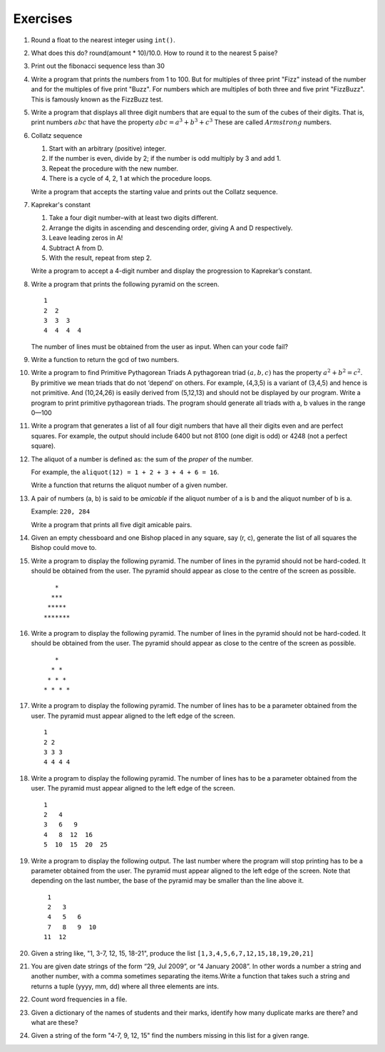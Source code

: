 Exercises
=========

1. Round a float to the nearest integer using ``int()``. 

#. What does this do? round(amount * 10)/10.0. How to round it to the nearest
   5 paise?

#. Print out the fibonacci sequence less than 30

#. Write a program that prints the numbers from 1 to 100. But for multiples
   of three print "Fizz" instead of the number and for the multiples of five
   print "Buzz". For numbers which are multiples of both three and five print
   "FizzBuzz". This is famously known as the FizzBuzz test. 

#. Write a program that displays all three digit numbers that are equal to
   the sum of the cubes of their digits. That is, print numbers :math:`$abc$`
   that have the property :math:`$abc = a^3 + b^3 + c^3$` These are called
   :math:`$Armstrong$` numbers.

#. Collatz sequence                                              
                                                                 
   #. Start with an arbitrary (positive) integer.                
   #. If the number is even, divide by 2; if the number is odd multiply by 3
      and add 1.
   #. Repeat the procedure with the new number.                  
   #. There is a cycle of 4, 2, 1 at which the procedure loops.  
                                                                 
   Write a program that accepts the starting value and prints out the Collatz
   sequence.

#. Kaprekar's constant                                             
                                                                   
   #. Take a four digit number–with at least two digits different. 
   #. Arrange the digits in ascending and descending order, giving A and D
      respectively.
   #. Leave leading zeros in A!                                    
   #. Subtract A from D.                                           
   #. With the result, repeat from step 2.                         
                                                                   
   Write a program to accept a 4-digit number and display the progression to
   Kaprekar’s constant.

#. Write a program that prints the following pyramid on the screen.  

   ::                                                                
                                                                     
       1                                                             
       2  2                                                          
       3  3  3                                                       
       4  4  4  4                                                    
                                                                     
                                                                     
   The number of lines must be obtained from the user as input. When can your
   code fail?

#. Write a function to return the gcd of two numbers.

#. Write a program to find Primitive Pythagorean Triads A pythagorean triad
   :math:`$(a,b,c)$` has the property :math:`$a^2 + b^2 = c^2$`. By primitive
   we mean triads that do not ‘depend’ on others. For example, (4,3,5) is a
   variant of (3,4,5) and hence is not primitive. And (10,24,26) is easily
   derived from (5,12,13) and should not be displayed by our program. Write a
   program to print primitive pythagorean triads. The program should generate
   all triads with a, b values in the range 0—100

#. Write a program that generates a list of all four digit numbers that have
   all their digits even and are perfect squares. For example, the output
   should include 6400 but not 8100 (one digit is odd) or 4248 (not a perfect
   square).

#. The aliquot of a number is defined as: the sum of the *proper* of the
   number. 

   For example, the ``aliquot(12) = 1 + 2 + 3 + 4 + 6 = 16``. 

   Write a function that returns the aliquot number of a given number.

#. A pair of numbers (a, b) is said to be *amicable* if the aliquot number of
   a is b and the aliquot number of b is a. 

   Example: ``220, 284`` 

   Write a program that prints all five digit amicable pairs.

#. Given an empty chessboard and one Bishop placed in any square, say (r, c),
   generate the list of all squares the Bishop could move to.


#. Write a program to display the following pyramid. The number of lines
   in the pyramid should not be hard-coded. It should be obtained from
   the user. The pyramid should appear as close to the centre of the
   screen as possible.

   ::

                            *
                           ***
                          *****
                         *******
               

#. Write a program to display the following pyramid. The number of lines
   in the pyramid should not be hard-coded. It should be obtained from
   the user. The pyramid should appear as close to the centre of the
   screen as possible.

   ::

                            *
                           * *
                          * * *
                         * * * *
               

#. Write a program to display the following pyramid. The number of lines
   has to be a parameter obtained from the user. The pyramid must appear
   aligned to the left edge of the screen.

   ::

               1
               2 2
               3 3 3
               4 4 4 4
               

#. Write a program to display the following pyramid. The number of lines
   has to be a parameter obtained from the user. The pyramid must appear
   aligned to the left edge of the screen.

   ::

                 1
                 2   4
                 3   6   9
                 4   8  12  16
                 5  10  15  20  25
               

#. Write a program to display the following output. The last number
   where the program will stop printing has to be a parameter obtained
   from the user. The pyramid must appear aligned to the left edge of
   the screen. Note that depending on the last number, the base of the
   pyramid may be smaller than the line above it.

   ::

                 1
                 2   3
                 4   5   6
                 7   8   9  10
                11  12  
               
#. Given a string like, "1, 3-7, 12, 15, 18-21", produce the list
   ``[1,3,4,5,6,7,12,15,18,19,20,21]``

#. You are given date strings of the form “29, Jul 2009”, or “4 January
   2008”. In other words a number a string and another number, with a comma
   sometimes separating the items.Write a function that takes such a string
   and returns a tuple (yyyy, mm, dd) where all three elements are ints.

#. Count word frequencies in a file.

#. Given a dictionary of the names of students and their marks, identify how
   many duplicate marks are there? and what are these?

#. Given a string of the form "4-7, 9, 12, 15" find the numbers missing in
   this list for a given range.



.. 
   Local Variables:
   mode: rst
   indent-tabs-mode: nil
   sentence-end-double-space: nil
   fill-column: 77
   End:

